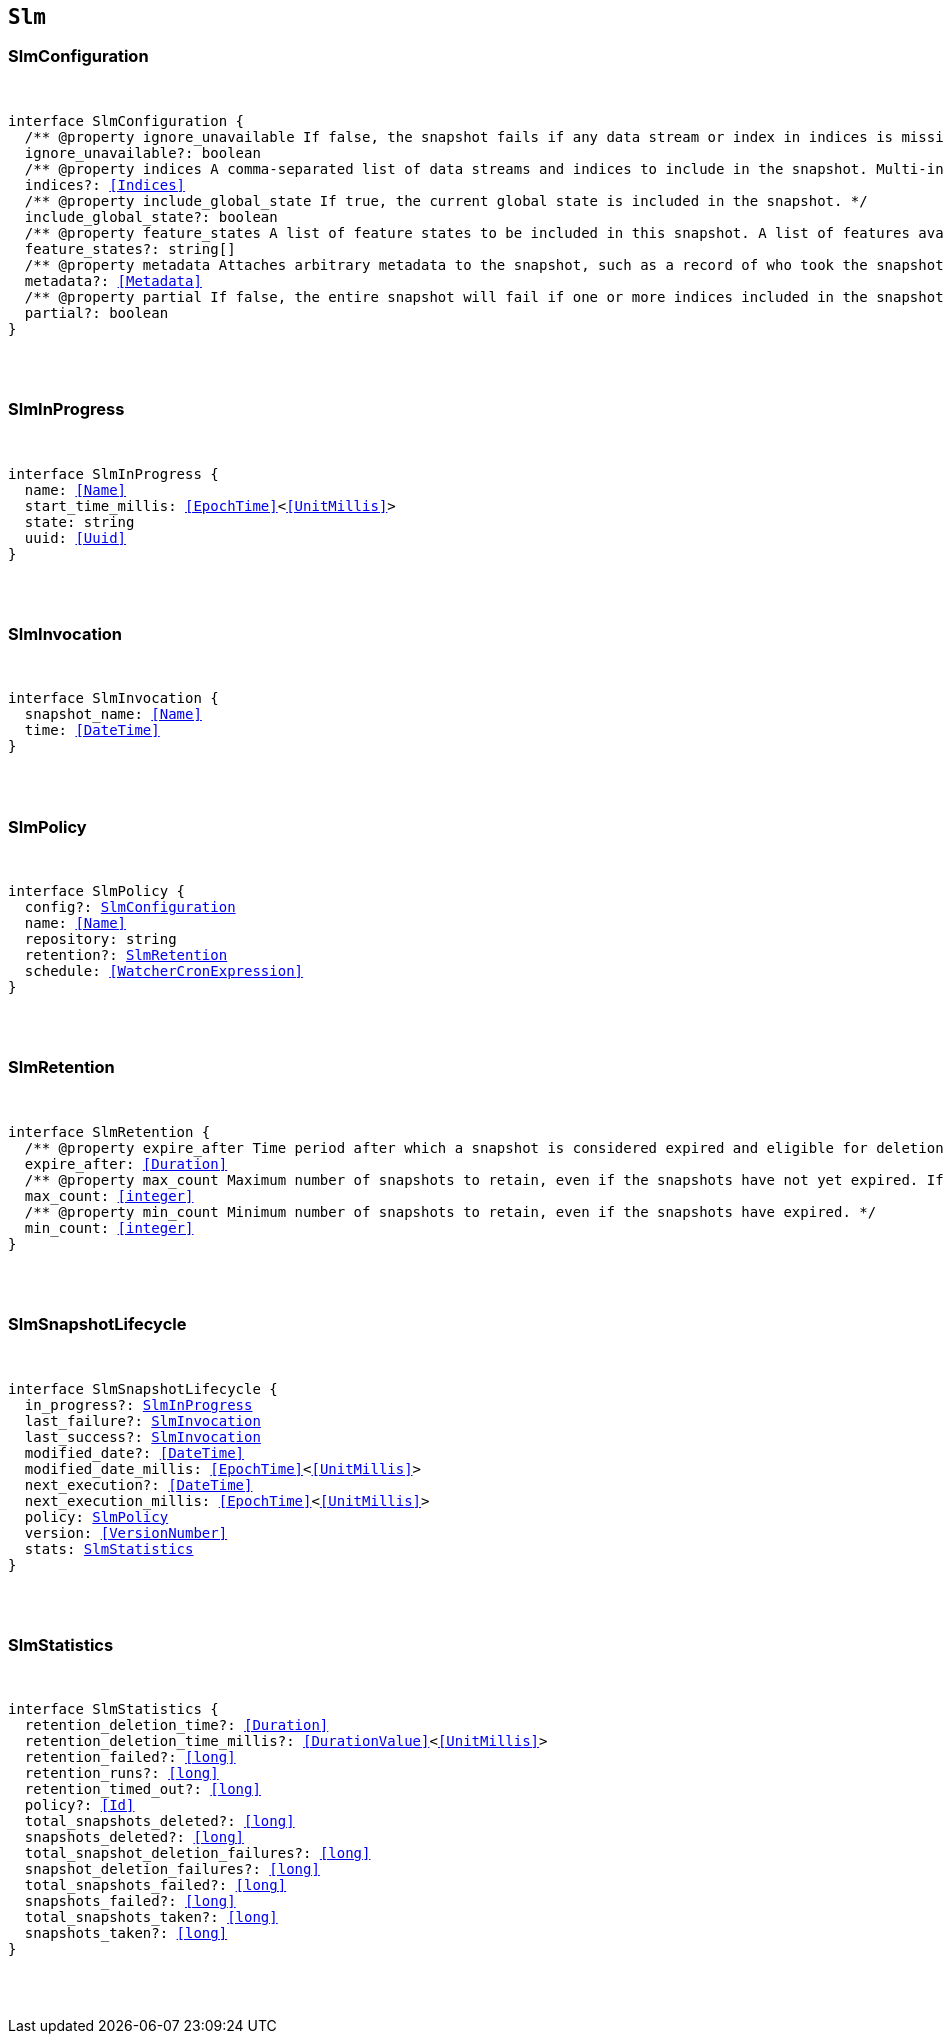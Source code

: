 [[reference-shared-types-slm-types]]

== `Slm`

////////
===========================================================================================================================
||                                                                                                                       ||
||                                                                                                                       ||
||                                                                                                                       ||
||        ██████╗ ███████╗ █████╗ ██████╗ ███╗   ███╗███████╗                                                            ||
||        ██╔══██╗██╔════╝██╔══██╗██╔══██╗████╗ ████║██╔════╝                                                            ||
||        ██████╔╝█████╗  ███████║██║  ██║██╔████╔██║█████╗                                                              ||
||        ██╔══██╗██╔══╝  ██╔══██║██║  ██║██║╚██╔╝██║██╔══╝                                                              ||
||        ██║  ██║███████╗██║  ██║██████╔╝██║ ╚═╝ ██║███████╗                                                            ||
||        ╚═╝  ╚═╝╚══════╝╚═╝  ╚═╝╚═════╝ ╚═╝     ╚═╝╚══════╝                                                            ||
||                                                                                                                       ||
||                                                                                                                       ||
||    This file is autogenerated, DO NOT send pull requests that changes this file directly.                             ||
||    You should update the script that does the generation, which can be found in:                                      ||
||    https://github.com/elastic/elastic-client-generator-js                                                             ||
||                                                                                                                       ||
||    You can run the script with the following command:                                                                 ||
||       npm run elasticsearch -- --version <version>                                                                    ||
||                                                                                                                       ||
||                                                                                                                       ||
||                                                                                                                       ||
===========================================================================================================================
////////



[discrete]
[[SlmConfiguration]]
=== SlmConfiguration

[pass]
++++
<pre>
++++
interface SlmConfiguration {
  pass:[/**] @property ignore_unavailable If false, the snapshot fails if any data stream or index in indices is missing or closed. If true, the snapshot ignores missing or closed data streams and indices. */
  ignore_unavailable?: boolean
  pass:[/**] @property indices A comma-separated list of data streams and indices to include in the snapshot. Multi-index syntax is supported. By default, a snapshot includes all data streams and indices in the cluster. If this argument is provided, the snapshot only includes the specified data streams and clusters. */
  indices?: <<Indices>>
  pass:[/**] @property include_global_state If true, the current global state is included in the snapshot. */
  include_global_state?: boolean
  pass:[/**] @property feature_states A list of feature states to be included in this snapshot. A list of features available for inclusion in the snapshot and their descriptions be can be retrieved using the get features API. Each feature state includes one or more system indices containing data necessary for the function of that feature. Providing an empty array will include no feature states in the snapshot, regardless of the value of include_global_state. By default, all available feature states will be included in the snapshot if include_global_state is true, or no feature states if include_global_state is false. */
  feature_states?: string[]
  pass:[/**] @property metadata Attaches arbitrary metadata to the snapshot, such as a record of who took the snapshot, why it was taken, or any other useful data. <<Metadata>> must be less than 1024 bytes. */
  metadata?: <<Metadata>>
  pass:[/**] @property partial If false, the entire snapshot will fail if one or more indices included in the snapshot do not have all primary shards available. */
  partial?: boolean
}
[pass]
++++
</pre>
++++

[discrete]
[[SlmInProgress]]
=== SlmInProgress

[pass]
++++
<pre>
++++
interface SlmInProgress {
  name: <<Name>>
  start_time_millis: <<EpochTime>><<<UnitMillis>>>
  state: string
  uuid: <<Uuid>>
}
[pass]
++++
</pre>
++++

[discrete]
[[SlmInvocation]]
=== SlmInvocation

[pass]
++++
<pre>
++++
interface SlmInvocation {
  snapshot_name: <<Name>>
  time: <<DateTime>>
}
[pass]
++++
</pre>
++++

[discrete]
[[SlmPolicy]]
=== SlmPolicy

[pass]
++++
<pre>
++++
interface SlmPolicy {
  config?: <<SlmConfiguration>>
  name: <<Name>>
  repository: string
  retention?: <<SlmRetention>>
  schedule: <<WatcherCronExpression>>
}
[pass]
++++
</pre>
++++

[discrete]
[[SlmRetention]]
=== SlmRetention

[pass]
++++
<pre>
++++
interface SlmRetention {
  pass:[/**] @property expire_after Time period after which a snapshot is considered expired and eligible for deletion. SLM deletes expired snapshots based on the slm.retention_schedule. */
  expire_after: <<Duration>>
  pass:[/**] @property max_count Maximum number of snapshots to retain, even if the snapshots have not yet expired. If the number of snapshots in the repository exceeds this limit, the policy retains the most recent snapshots and deletes older snapshots. */
  max_count: <<integer>>
  pass:[/**] @property min_count Minimum number of snapshots to retain, even if the snapshots have expired. */
  min_count: <<integer>>
}
[pass]
++++
</pre>
++++

[discrete]
[[SlmSnapshotLifecycle]]
=== SlmSnapshotLifecycle

[pass]
++++
<pre>
++++
interface SlmSnapshotLifecycle {
  in_progress?: <<SlmInProgress>>
  last_failure?: <<SlmInvocation>>
  last_success?: <<SlmInvocation>>
  modified_date?: <<DateTime>>
  modified_date_millis: <<EpochTime>><<<UnitMillis>>>
  next_execution?: <<DateTime>>
  next_execution_millis: <<EpochTime>><<<UnitMillis>>>
  policy: <<SlmPolicy>>
  version: <<VersionNumber>>
  stats: <<SlmStatistics>>
}
[pass]
++++
</pre>
++++

[discrete]
[[SlmStatistics]]
=== SlmStatistics

[pass]
++++
<pre>
++++
interface SlmStatistics {
  retention_deletion_time?: <<Duration>>
  retention_deletion_time_millis?: <<DurationValue>><<<UnitMillis>>>
  retention_failed?: <<long>>
  retention_runs?: <<long>>
  retention_timed_out?: <<long>>
  policy?: <<Id>>
  total_snapshots_deleted?: <<long>>
  snapshots_deleted?: <<long>>
  total_snapshot_deletion_failures?: <<long>>
  snapshot_deletion_failures?: <<long>>
  total_snapshots_failed?: <<long>>
  snapshots_failed?: <<long>>
  total_snapshots_taken?: <<long>>
  snapshots_taken?: <<long>>
}
[pass]
++++
</pre>
++++
